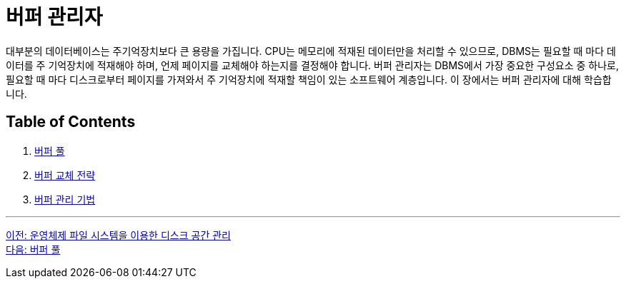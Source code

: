 = 버퍼 관리자

대부분의 데이터베이스는 주기억장치보다 큰 용량을 가집니다. CPU는 메모리에 적재된 데이터만을 처리할 수 있으므로, DBMS는 필요할 때 마다 데이터를 주 기억장치에 적재해야 하며, 언제 페이지를 교체해야 하는지를 결정해야 합니다. 버퍼 관리자는 DBMS에서 가장 중요한 구성요소 중 하나로, 필요할 때 마다 디스크로부터 페이지를 가져와서 주 기억장치에 적재할 책임이 있는 소프트웨어 계층입니다. 이 장에서는 버퍼 관리자에 대해 학습합니다.

== Table of Contents

1.	link:./04-2_buffer_pool.adoc[버퍼 풀]
2.	link:./04-3_buffer_paging.adoc[버퍼 교체 전략]
3.	link:./04-4_buffer_management.adoc[버퍼 관리 기법]

---

link:./03-3_disk_space.adoc[이전: 운영체제 파일 시스템을 이용한 디스크 공간 관리] +
link:./04-2_buffer_pool.adoc[다음: 버퍼 풀]